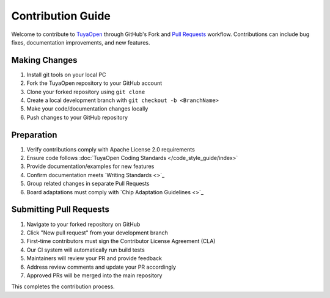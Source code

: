 .. _contribute_guide:

Contribution Guide
==================

Welcome to contribute to `TuyaOpen <https://github.com/tuya/TuyaOpen>`_ through GitHub's Fork and `Pull Requests <https://docs.github.com/zh/pull-requests/collaborating-with-pull-requests/proposing-changes-to-your-work-with-pull-requests/about-pull-requests>`_ workflow. Contributions can include bug fixes, documentation improvements, and new features.

Making Changes
--------------

1. Install git tools on your local PC
2. Fork the TuyaOpen repository to your GitHub account
3. Clone your forked repository using ``git clone``
4. Create a local development branch with ``git checkout -b <BranchName>``
5. Make your code/documentation changes locally
6. Push changes to your GitHub repository

Preparation
-----------

1. Verify contributions comply with Apache License 2.0 requirements
2. Ensure code follows :doc:`TuyaOpen Coding Standards </code_style_guide/index>`
3. Provide documentation/examples for new features
4. Confirm documentation meets `Writing Standards <>`_
5. Group related changes in separate Pull Requests
6. Board adaptations must comply with `Chip Adaptation Guidelines <>`_

Submitting Pull Requests
------------------------

1. Navigate to your forked repository on GitHub
2. Click "New pull request" from your development branch
3. First-time contributors must sign the Contributor License Agreement (CLA)
4. Our CI system will automatically run build tests
5. Maintainers will review your PR and provide feedback
6. Address review comments and update your PR accordingly
7. Approved PRs will be merged into the main repository

This completes the contribution process.